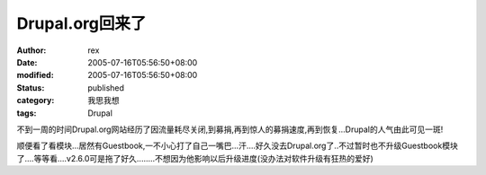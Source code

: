 
Drupal.org回来了
##########################


:author: rex
:date: 2005-07-16T05:56:50+08:00
:modified: 2005-07-16T05:56:50+08:00
:status: published
:category: 我思我想
:tags: Drupal


不到一周的时间Drupal.org网站经历了因流量耗尽关闭,到募捐,再到惊人的募捐速度,再到恢复...Drupal的人气由此可见一斑!

顺便看了看模块...居然有Guestbook,一不小心打了自己一嘴巴...汗....好久没去Drupal.org了..不过暂时也不升级Guestbook模块了....等等看....v2.6.0可是拖了好久........不想因为他影响以后升级进度(没办法对软件升级有狂热的爱好)
